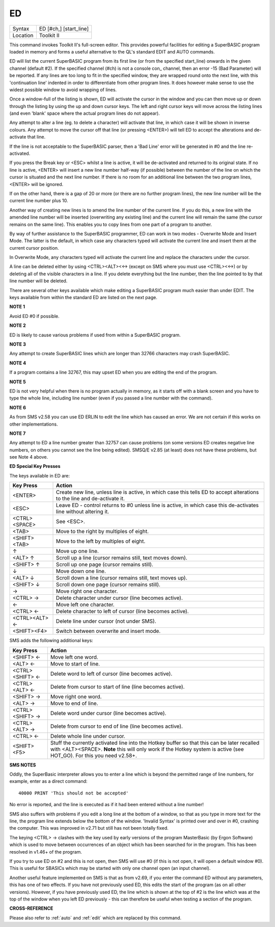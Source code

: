 ..  _ed:

ED
==

+----------+-------------------------------------------------------------------+
| Syntax   |  ED [#ch,] [start\_line]                                          |
+----------+-------------------------------------------------------------------+
| Location |  Toolkit II                                                       |
+----------+-------------------------------------------------------------------+

This command invokes Toolkit II's full-screen editor. This provides powerful
facilities for editing a SuperBASIC program loaded in memory and forms a useful
alternative to the QL's standard EDIT and AUTO commands.

ED will list the current SuperBASIC program from its first line (or from the
specified start\_line) onwards in the given channel (default #2). If the specified
channel (#ch) is not a console con\_ channel, then an error -15 (Bad Parameter)
will be reported. If any lines are too long to fit in the specified window, they
are wrapped round onto the next line, with this 'continuation line' indented in
order to differentiate from other program lines. It does however make sense to
use the widest possible window to avoid wrapping of lines.

Once a window-full of the listing is shown, ED will activate the cursor in the
window and you can then move up or down through the listing by using the up and
down cursor keys. The left and right cursor keys will move across the listing
lines (and even 'blank' space where the actual program lines do not appear).

Any attempt to alter a line (eg. to delete a character) will activate that line,
in which case it will be shown in inverse colours. Any attempt to move the cursor
off that line (or pressing <ENTER>) will tell ED to accept the alterations and
de-activate that line.

If the line is not acceptable to the SuperBASIC parser, then a 'Bad Line' error
will be generated in #0 and the line re-activated.

If you press the Break key or <ESC> whilst a line is active, it will be
de-activated and returned to its original state. If no line is active, <ENTER>
will insert a new line number half-way (if possible) between the number of the
line on which the cursor is situated and the next line number. If there is no
room for an additional line between the two program lines, <ENTER> will be
ignored.

If on the other hand, there is a gap of 20 or more (or there are no further
program lines), the new line number will be the current line number plus 10.

Another way of creating new lines is to amend the line number of the current
line. If you do this, a new line with the amended line number will be inserted
(overwriting any existing line) and the current line will remain the same (the
cursor remains on the same line). This enables you to copy lines from one
part of a program to another.

By way of further assistance to the SuperBASIC programmer, ED can work in two
modes - Overwrite Mode and Insert Mode. The latter is the default, in which
case any characters typed will activate the current line and insert them at
the current cursor position.

In Overwrite Mode, any characters typed will activate the current line and
replace the characters under the cursor.

A line can be deleted either by using <CTRL><ALT><←> (except on SMS where you
must use <CTRL><←>) or by deleting all of the visible characters in a line. If
you delete everything but the line number, then the line pointed to by that
line number will be deleted.

There are several other keys available which make editing a SuperBASIC program
much easier than under EDIT. The keys available from within the standard ED
are listed on the next page.

**NOTE 1**

Avoid ED #0 if possible.

**NOTE 2**

ED is likely to cause various problems if used from within a SuperBASIC
program.

**NOTE 3**

Any attempt to create SuperBASIC lines which are longer than 32766
characters may crash SuperBASIC.

**NOTE 4**

If a program contains a line 32767, this may upset ED when you are
editing the end of the program.

**NOTE 5**

ED is not very helpful when there is no program actually in memory, as
it starts off with a blank screen and you have to type the whole line,
including line number (even if you passed a line number with the
command).

**NOTE 6**

As from SMS v2.58 you can use ED ERLIN to edit the line which has caused
an error. We are not certain if this works on other implementations.

**NOTE 7**

Any attempt to ED a line number greater than 32757 can cause problems
(on some versions ED creates negative line numbers, on others you cannot
see the line being edited). SMSQ/E v2.85 (at least) does not have these
problems, but see Note 4 above.

**ED Special Key Presses**

The keys available in ED are:

+----------------+--------------------------------------------------------------------------------+
| Key Press      | Action                                                                         |
+================+================================================================================+
| <ENTER>        | Create new line, unless line is active, in which case this tells ED to accept  |
|                | alterations to the line and de-activate it.                                    |
+----------------+--------------------------------------------------------------------------------+
| <ESC>          | Leave ED - control returns to #0 unless line is active, in which case this     |
|                | de-activates line without altering it.                                         |
+----------------+--------------------------------------------------------------------------------+
| <CTRL><SPACE>  | See <ESC>.                                                                     |
+----------------+--------------------------------------------------------------------------------+
| <TAB>          | Move to the right by multiples of eight.                                       |
+----------------+--------------------------------------------------------------------------------+
| <SHIFT><TAB>   | Move to the left by multiples of eight.                                        |
+----------------+--------------------------------------------------------------------------------+
| ↑              | Move up one line.                                                              |
+----------------+--------------------------------------------------------------------------------+
| <ALT> ↑        | Scroll up a line (cursor remains still, text moves down).                      |
+----------------+--------------------------------------------------------------------------------+
| <SHIFT> ↑      | Scroll up one page (cursor remains still).                                     |
+----------------+--------------------------------------------------------------------------------+
| ↓              | Move down one line.                                                            |
+----------------+--------------------------------------------------------------------------------+
| <ALT> ↓        | Scroll down a line (cursor remains still, text moves up).                      |
+----------------+--------------------------------------------------------------------------------+
| <SHIFT> ↓      | Scroll down one page (cursor remains still).                                   |
+----------------+--------------------------------------------------------------------------------+
| →              | Move right one character.                                                      |
+----------------+--------------------------------------------------------------------------------+
| <CTRL> →       | Delete character under cursor (line becomes active).                           |
+----------------+--------------------------------------------------------------------------------+
| ←              | Move left one character.                                                       |
+----------------+--------------------------------------------------------------------------------+
| <CTRL> ←       | Delete character to left of cursor (line becomes active).                      |
+----------------+--------------------------------------------------------------------------------+
| <CTRL><ALT> ←  | Delete line under cursor (not under SMS).                                      |
+----------------+--------------------------------------------------------------------------------+
| <SHIFT><F4>    | Switch between overwrite and insert mode.                                      |
+----------------+--------------------------------------------------------------------------------+


SMS adds the following additional keys:

+------------------+--------------------------------------------------------------------------------+
| Key Press        | Action                                                                         |
+==================+================================================================================+
| <SHIFT> ←        | Move left one word.                                                            |
+------------------+--------------------------------------------------------------------------------+
| <ALT> ←          | Move to start of line.                                                         |
+------------------+--------------------------------------------------------------------------------+
| <CTRL><SHIFT> ←  | Delete word to left of cursor (line becomes active).                           |
+------------------+--------------------------------------------------------------------------------+
| <CTRL><ALT> ←    | Delete from cursor to start of line (line becomes active).                     |
+------------------+--------------------------------------------------------------------------------+
| <SHIFT> →        | Move right one word.                                                           |
+------------------+--------------------------------------------------------------------------------+
| <ALT> →          | Move to end of line.                                                           |
+------------------+--------------------------------------------------------------------------------+
| <CTRL><SHIFT> →  | Delete word under cursor (line becomes active).                                |
+------------------+--------------------------------------------------------------------------------+
| <CTRL><ALT> →    | Delete from cursor to end of line (line becomes active).                       |
+------------------+--------------------------------------------------------------------------------+
| <CTRL> ←         | Delete whole line under cursor.                                                |
+------------------+--------------------------------------------------------------------------------+
| <SHIFT><F5>      | Stuff the currently activated line into the Hotkey buffer so that this can be  |
|                  | later recalled with <ALT><SPACE>. **Note** this will only work if the Hotkey   |
|                  | system is active (see HOT\_GO). For this you need v2.58+.                      |
+------------------+--------------------------------------------------------------------------------+

**SMS NOTES**

Oddly, the SuperBasic interpreter allows you to enter a line which is
beyond the permitted range of line numbers, for example, enter as a
direct command::

    40000 PRINT 'This should not be accepted'

No error is reported, and the line is executed as if it had been
entered without a line number!

SMS also suffers with problems if you
edit a long line at the bottom of a window, so that as you type in more
text for the line, the program line extends below the bottom of the
window. 'Invalid Syntax' is printed over and over in #0, crashing the
computer. This was improved in v2.71 but still has not been totally
fixed.

The keying <CTRL> → clashes with the key used by early versions
of the program MasterBasic (by Ergon Software) which is used to move
between occurrences of an object which has been searched for in the
program. This has been resolved in v1.46+ of the program.

If you try to
use ED on #2 and this is not open, then SMS will use #0 (if this is not
open, it will open a default window #0). This is useful for SBASICs
which may be started with only one channel open (an input channel).

Another useful feature implemented on SMS is that as from v2.69, if you
enter the command ED without any parameters, this has one of two
effects. If you have not previously used ED, this edits the start of the
program (as on all other versions). However, if you have previously used
ED, the line which is shown at the top of #2 is the line which was at
the top of the window when you left ED previously - this can therefore
be useful when testing a section of the program.

**CROSS-REFERENCE**

Please also refer to :ref:`auto` and
:ref:`edit` which are replaced by this command.

